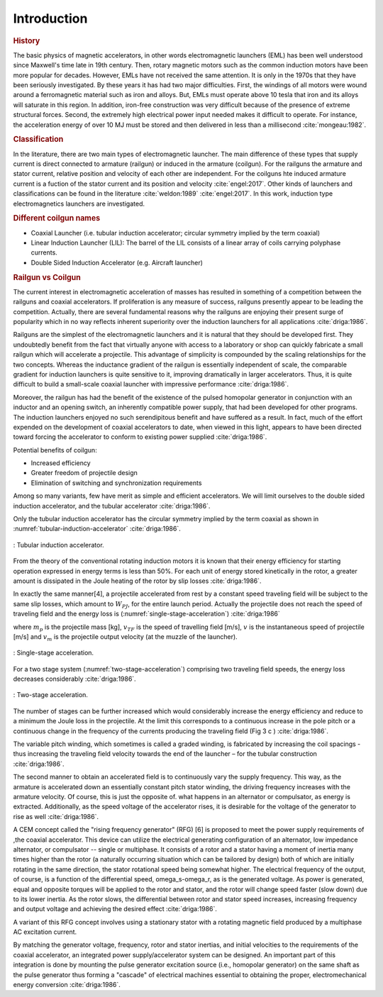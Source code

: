 ============
Introduction
============

.. written begin

.. rubric:: History

The basic physics of magnetic accelerators, in other words electromagnetic launchers (EML) has been well understood since Maxwell's time late in 19th century. Then, rotary magnetic motors such as the common induction motors have been more popular for decades. However, EMLs have not received the same attention. It is only in the 1970s that they have been seriously investigated. By these years it has had two major difficulties. First, the windings of all motors were wound around a ferromagnetic material such as iron and alloys. But, EMLs must operate above 10 tesla that iron and its alloys will saturate in this region. In addition, iron-free construction was very difficult because of the presence of extreme structural forces. Second, the extremely high electrical power input needed makes it difficult to operate. For instance, the acceleration energy of over 10 MJ must be stored and then delivered in less than a millisecond :cite:`mongeau:1982`.

.. rubric:: Classification

In the literature, there are two main types of electromagnetic launcher. The main difference of these types that supply current is direct connected to armature (railgun) or induced in the armature (coilgun). For the railguns the armature and stator current, relative position and velocity of each other are independent. For the coilguns hte induced armature current is a fuction of the stator current and its position and velocity :cite:`engel:2017`. Other kinds of launchers and classifications can be found in the literature :cite:`weldon:1989` :cite:`engel:2017`. In this work, induction type electromagnetics launchers are investigated.

.. written end

.. rubric:: Different coilgun names

- Coaxial Launcher (i.e. tubular induction accelerator; circular symmetry implied by the term coaxial)
- Linear Induction Launcher (LIL): The barrel of the LIL consists of a linear array of coils carrying polyphase currents.
- Double Sided Induction Accelerator (e.g. Aircraft launcher)

.. Railgun ile coilgun arasındaki yarış ve popülerite

.. rubric:: Railgun vs Coilgun

The current interest in electromagnetic acceleration of masses has resulted in something of a competition between the railguns and coaxial accelerators. If proliferation is any measure of success, railguns presently appear to be leading the competition. Actually, there are several fundamental reasons why the railguns are enjoying their present surge of popularity which in no way reflects inherent superiority over the induction launchers for all applications :cite:`driga:1986`.

.. Railgun basit olduğu için ilk olarak o geliştirilmiştir ve kolayca üretilebilir
.. Railgun ın inductance gradient i boyuttan bağımsızdır ancak coilgun da değişir bu yüzden küçük boyutlarda iyi performanslı coilgun üretmek zordur.

Railguns are the simplest of the electromagnetic launchers and it is natural that they should be developed first. They undoubtedly benefit from the fact that virtually anyone with access to a laboratory or shop can quickly fabricate a small railgun which will accelerate a projectile. This advantage of simplicity is compounded by the scaling relationships for the two concepts. Whereas the inductance gradient of the railgun is essentially independent of scale, the comparable gradient for induction launchers is quite sensitive to it, improving dramatically in larger accelerators. Thus, it is quite difficult to build a small-scale coaxial launcher with impressive performance :cite:`driga:1986`.

.. Railgun farklı uygulamalar için geliştirilmiş darbe homopolar güç kaynağını bir anahtar yardımıyla kullanabilir. 
.. İndüksiyon fırlatıcılar ise bu bakış açısı ile varolan güç kaynaklarını kullanabilmek için üzerinde çalışılmaktadır.

Moreover, the railgun has had the benefit of the existence of the pulsed homopolar generator in conjunction with an inductor and an opening switch, an inherently compatible power supply, that had been developed for other programs. The induction launchers enjoyed no such serendipitous benefit and have suffered as a result. In fact, much of the effort expended on the development of coaxial accelerators to date, when viewed in this light, appears to have been directed toward forcing the accelerator to conform to existing power supplied :cite:`driga:1986`.

Potential benefits of coilgun:

- Increased efficiency
- Greater freedom of projectile design
- Elimination of switching and synchronization requirements

Among so many variants, few have merit as simple and efficient accelerators. We will limit ourselves to the double sided induction accelerator, and the tubular accelerator :cite:`driga:1986`.

Only the tubular induction accelerator has the circular symmetry implied by the term coaxial as shown in :numref:`tubular-induction-accelerator` :cite:`driga:1986`.

.. figure:: ../img/tubular-induction-accelerator.png
    :align: center
    :scale: 100 %
    :name: tubular-induction-accelerator

    : Tubular induction accelerator.

From the theory of the conventional rotating induction motors it is known that their energy efficiency for starting operation expressed in energy terms is less than 50%. For each unit of energy stored kinetically in the rotor, a greater amount is dissipated in the Joule heating of the rotor by slip losses :cite:`driga:1986`.

In exactly the same manner[4], a projectile accelerated from rest by a constant speed traveling field will be subject to the same slip losses, which amount to :math:`W_{PJ}`, for the entire launch period. Actually the projectile does not reach the speed of traveling field and the energy loss is (:numref:`single-stage-acceleration`) :cite:`driga:1986`

.. math::
    :label: W_pj

    W_{PJ} = \int_0^{v_{TF}} m_p (v_{TF}-v) dv = m_p (v_{TF} v_m - \frac{v_m^2}{2})

where :math:`m_p` is the projectile mass [kg], :math:`v_{TF}` is the speed of travelling field [m/s], :math:`v` is the instantaneous speed of projectile [m/s] and :math:`v_m` is the projectile output velocity (at the muzzle of the launcher).

.. figure:: ../img/single-stage-acceleration.png
    :align: center
    :scale: 100 %
    :name: single-stage-acceleration

    : Single-stage acceleration.

For a two stage system (:numref:`two-stage-acceleration`) comprising two traveling field speeds, the energy loss decreases considerably :cite:`driga:1986`.

.. figure:: ../img/two-stage-acceleration.png
    :align: center
    :scale: 100 %
    :name: two-stage-acceleration

    : Two-stage acceleration.

.. Birden fazla bölümden oluşan fırlatıcının daha verimli olduğundan bahsediyor.

The number of stages can be further increased which would considerably increase the energy efficiency and reduce to a minimum the Joule loss in the projectile. At the limit this corresponds to a continuous increase in the pole pitch or a continuous change in the frequency of the currents producing the traveling field (Fig 3 c ) :cite:`driga:1986`.

The variable pitch winding, which sometimes is called a graded winding, is fabricated by increasing the coil spacings - thus increasing the traveling field velocity towards the end of the launcher – for the tubular construction :cite:`driga:1986`.

.. RFG anlatılmış

The second manner to obtain an accelerated field is to continuously vary the supply frequency. This way, as the armature is accelerated down an essentially constant pitch stator winding, the driving frequency increases with the armature velocity. Of course, this is just the opposite of. what happens in an alternator or compulsator, as energy is extracted. Additionally, as the speed voltage of the accelerator rises, it is desirable for the voltage of the generator to rise as well :cite:`driga:1986`.

A CEM concept called the "rising frequency generator" (RFG) [6] is proposed to meet the power supply requirements of ,the coaxial accelerator. This device can utilize the electrical generating configuration of an alternator, low impedance alternator, or compulsator -- single or multiphase. It consists of a rotor and a stator having a moment of inertia many times higher than the rotor (a naturally occurring situation which can be tailored by design) both of which are initially rotating in the same direction, the stator rotational speed being somewhat higher. The electrical frequency of the output, of course, is a function of the differential speed, omega_s-omega_r, as is the generated voltage. As power is generated, equal and opposite torques will be applied to the rotor and stator, and the rotor will change speed faster (slow down) due to its lower inertia. As the rotor slows, the differential between rotor and stator speed increases, increasing frequency and output voltage and achieving the desired effect :cite:`driga:1986`. 

A variant of this RFG concept involves using a stationary stator with a rotating magnetic field produced by a multiphase AC excitation current.

By matching the generator voltage, frequency, rotor and stator inertias, and initial velocities to the requirements of the coaxial accelerator, an integrated power supply/accelerator system can be designed. An important part of this integration is done by mounting the pulse generator excitation source (i.e., homopolar generator) on the same shaft as the pulse generator thus forming a "cascade" of electrical machines essential to obtaining the proper, electromechanical energy conversion :cite:`driga:1986`.
